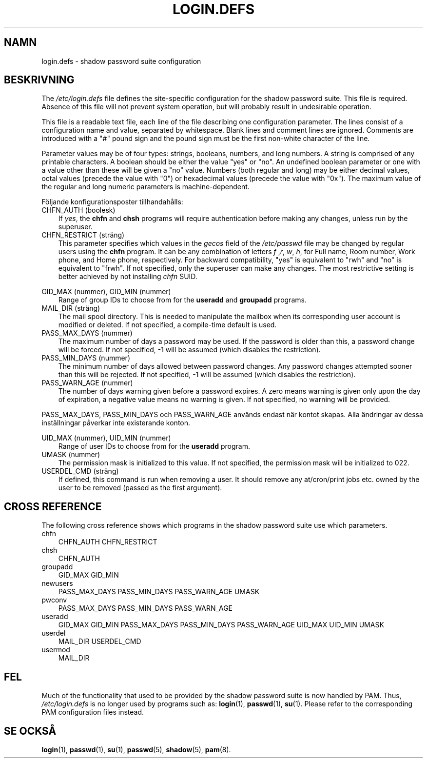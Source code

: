 .\"     Title: login.defs
.\"    Author: 
.\" Generator: DocBook XSL Stylesheets v1.70.1 <http://docbook.sf.net/>
.\"      Date: 20.07.2006
.\"    Manual: Filformat och konversioner
.\"    Source: Filformat och konversioner
.\"
.TH "LOGIN.DEFS" "5" "20\-07\-2006" "Filformat och konversioner" "Filformat och konversioner"
.\" disable hyphenation
.nh
.\" disable justification (adjust text to left margin only)
.ad l
.SH "NAMN"
login.defs \- shadow password suite configuration
.SH "BESKRIVNING"
.PP
The
\fI/etc/login.defs\fR
file defines the site\-specific configuration for the shadow password suite. This file is required. Absence of this file will not prevent system operation, but will probably result in undesirable operation.
.PP
This file is a readable text file, each line of the file describing one configuration parameter. The lines consist of a configuration name and value, separated by whitespace. Blank lines and comment lines are ignored. Comments are introduced with a "#" pound sign and the pound sign must be the first non\-white character of the line.
.PP
Parameter values may be of four types: strings, booleans, numbers, and long numbers. A string is comprised of any printable characters. A boolean should be either the value "yes" or "no". An undefined boolean parameter or one with a value other than these will be given a "no" value. Numbers (both regular and long) may be either decimal values, octal values (precede the value with "0") or hexadecimal values (precede the value with "0x"). The maximum value of the regular and long numeric parameters is machine\-dependent.
.PP
Följande konfigurationsposter tillhandahålls:
.TP 3n
CHFN_AUTH (boolesk)
If
\fIyes\fR, the
\fBchfn\fR
and
\fBchsh\fR
programs will require authentication before making any changes, unless run by the superuser.
.TP 3n
CHFN_RESTRICT (sträng)
This parameter specifies which values in the
\fIgecos\fR
field of the
\fI/etc/passwd\fR
file may be changed by regular users using the
\fBchfn\fR
program. It can be any combination of letters
\fIf\fR
,\fIr\fR,
\fIw\fR,
\fIh\fR, for Full name, Room number, Work phone, and Home phone, respectively. For backward compatibility, "yes" is equivalent to "rwh" and "no" is equivalent to "frwh". If not specified, only the superuser can make any changes. The most restrictive setting is better achieved by not installing
\fIchfn\fR
SUID.
.PP
GID_MAX (nummer), GID_MIN (nummer)
.RS 3n
Range of group IDs to choose from for the
\fBuseradd\fR
and
\fBgroupadd\fR
programs.
.RE
.TP 3n
MAIL_DIR (sträng)
The mail spool directory. This is needed to manipulate the mailbox when its corresponding user account is modified or deleted. If not specified, a compile\-time default is used.
.TP 3n
PASS_MAX_DAYS (nummer)
The maximum number of days a password may be used. If the password is older than this, a password change will be forced. If not specified, \-1 will be assumed (which disables the restriction).
.TP 3n
PASS_MIN_DAYS (nummer)
The minimum number of days allowed between password changes. Any password changes attempted sooner than this will be rejected. If not specified, \-1 will be assumed (which disables the restriction).
.TP 3n
PASS_WARN_AGE (nummer)
The number of days warning given before a password expires. A zero means warning is given only upon the day of expiration, a negative value means no warning is given. If not specified, no warning will be provided.
.PP
PASS_MAX_DAYS, PASS_MIN_DAYS och PASS_WARN_AGE används endast när kontot skapas. Alla ändringar av dessa inställningar påverkar inte existerande konton.
.PP
UID_MAX (nummer), UID_MIN (nummer)
.RS 3n
Range of user IDs to choose from for the
\fBuseradd\fR
program.
.RE
.TP 3n
UMASK (nummer)
The permission mask is initialized to this value. If not specified, the permission mask will be initialized to 022.
.TP 3n
USERDEL_CMD (sträng)
If defined, this command is run when removing a user. It should remove any at/cron/print jobs etc. owned by the user to be removed (passed as the first argument).
.SH "CROSS REFERENCE"
.PP
The following cross reference shows which programs in the shadow password suite use which parameters.
.TP 3n
chfn
CHFN_AUTH CHFN_RESTRICT
.TP 3n
chsh
CHFN_AUTH
.TP 3n
groupadd
GID_MAX GID_MIN
.TP 3n
newusers
PASS_MAX_DAYS PASS_MIN_DAYS PASS_WARN_AGE UMASK
.TP 3n
pwconv
PASS_MAX_DAYS PASS_MIN_DAYS PASS_WARN_AGE
.TP 3n
useradd
GID_MAX GID_MIN PASS_MAX_DAYS PASS_MIN_DAYS PASS_WARN_AGE UID_MAX UID_MIN UMASK
.TP 3n
userdel
MAIL_DIR USERDEL_CMD
.TP 3n
usermod
MAIL_DIR
.SH "FEL"
.PP
Much of the functionality that used to be provided by the shadow password suite is now handled by PAM. Thus,
\fI/etc/login.defs\fR
is no longer used by programs such as:
\fBlogin\fR(1),
\fBpasswd\fR(1),
\fBsu\fR(1). Please refer to the corresponding PAM configuration files instead.
.SH "SE OCKSÅ"
.PP
\fBlogin\fR(1),
\fBpasswd\fR(1),
\fBsu\fR(1),
\fBpasswd\fR(5),
\fBshadow\fR(5),
\fBpam\fR(8).
